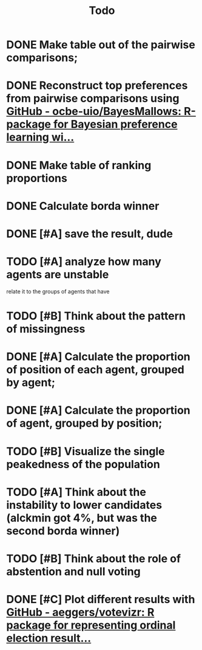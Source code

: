#+TITLE: Todo

* DONE Make table out of the pairwise comparisons;
* DONE Reconstruct top preferences from pairwise comparisons using [[https://github.com/ocbe-uio/BayesMallows][GitHub - ocbe-uio/BayesMallows: R-package for Bayesian preference learning wi...]]
* DONE Make table of ranking proportions
* DONE Calculate borda winner

* DONE [#A] save the result, dude

* TODO [#A] analyze how many agents are unstable
relate it to the groups of agents that have
* TODO [#B] Think about the pattern of missingness

* DONE [#A] Calculate the proportion of position of each agent, grouped by agent;

* DONE [#A] Calculate the proportion of agent, grouped by position;

* TODO [#B] Visualize the single peakedness of the population

* TODO [#A] Think about the instability to lower candidates (alckmin got 4%, but was the second borda winner)

* TODO [#B] Think about the role of abstention and null voting

* DONE [#C] Plot different results with [[https://github.com/aeggers/votevizr][GitHub - aeggers/votevizr: R package for representing ordinal election result...]]
